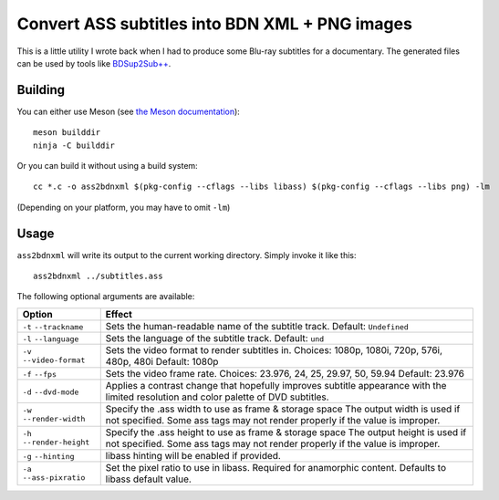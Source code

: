 Convert ASS subtitles into BDN XML + PNG images
===============================================

This is a little utility I wrote back when I had to produce some Blu-ray
subtitles for a documentary. The generated files can be used by tools like
`BDSup2Sub++ <https://github.com/amichaelt/BDSup2SubPlusPlus>`_.

Building
--------

You can either use Meson (see `the Meson documentation <https://mesonbuild.com/>`_)::

    meson builddir
    ninja -C builddir

Or you can build it without using a build system::

    cc *.c -o ass2bdnxml $(pkg-config --cflags --libs libass) $(pkg-config --cflags --libs png) -lm

(Depending on your platform, you may have to omit ``-lm``)

Usage
-----

``ass2bdnxml`` will write its output to the current working directory.
Simply invoke it like this::

    ass2bdnxml ../subtitles.ass

The following optional arguments are available:

+--------------------+--------------------------------------------------------+
| Option             | Effect                                                 |
+====================+========================================================+
| ``-t``             | Sets the human-readable name of the subtitle track.    |
| ``--trackname``    | Default: ``Undefined``                                 |
+--------------------+--------------------------------------------------------+
| ``-l``             | Sets the language of the subtitle track.               |
| ``--language``     | Default: ``und``                                       |
+--------------------+--------------------------------------------------------+
| ``-v``             | Sets the video format to render subtitles in.          |
| ``--video-format`` | Choices: 1080p, 1080i, 720p, 576i, 480p, 480i          |
|                    | Default: 1080p                                         |
+--------------------+--------------------------------------------------------+
| ``-f``             | Sets the video frame rate.                             |
| ``--fps``          | Choices: 23.976, 24, 25, 29.97, 50, 59.94              |
|                    | Default: 23.976                                        |
+--------------------+--------------------------------------------------------+
| ``-d``             | Applies a contrast change that hopefully improves      |
| ``--dvd-mode``     | subtitle appearance with the limited resolution and    |
|                    | color palette of DVD subtitles.                        |
+--------------------+--------------------------------------------------------+
| ``-w``             | Specify the .ass width to use as frame & storage space |
| ``--render-width`` | The output width is used if not specified. Some ass    |
|                    | tags may not render properly if the value is improper. |
+--------------------+--------------------------------------------------------+
| ``-h``             | Specify the .ass height to use as frame & storage space|
| ``--render-height``| The output height is used if not specified. Some ass   |
|                    | tags may not render properly if the value is improper. |
+--------------------+--------------------------------------------------------+
| ``-g``             | libass hinting will be enabled if provided.            |
| ``--hinting``      |                                                        |
+--------------------+--------------------------------------------------------+
| ``-a``             | Set the pixel ratio to use in libass. Required for     |
| ``--ass-pixratio`` | anamorphic content. Defaults to libass default value.  |
+--------------------+--------------------------------------------------------+
